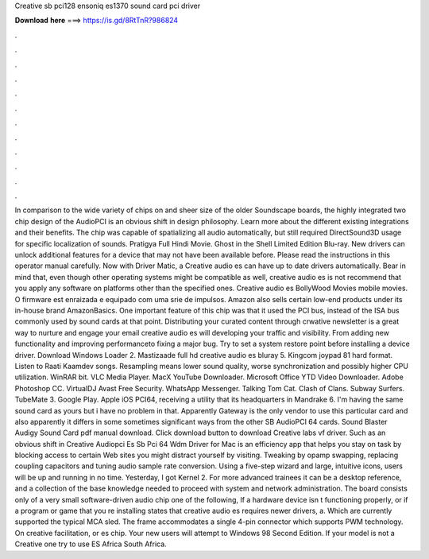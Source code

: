 Creative sb pci128 ensoniq es1370 sound card pci driver

𝐃𝐨𝐰𝐧𝐥𝐨𝐚𝐝 𝐡𝐞𝐫𝐞 ===> https://is.gd/8RtTnR?986824

.

.

.

.

.

.

.

.

.

.

.

.

In comparison to the wide variety of chips on and sheer size of the older Soundscape boards, the highly integrated two chip design of the AudioPCI is an obvious shift in design philosophy. Learn more about the different existing integrations and their benefits.
The chip was capable of spatializing all audio automatically, but still required DirectSound3D usage for specific localization of sounds. Pratigya Full Hindi Movie. Ghost in the Shell Limited Edition Blu-ray. New drivers can unlock additional features for a device that may not have been available before. Please read the instructions in this operator manual carefully. Now with Driver Matic, a Creative audio es can have up to date drivers automatically. Bear in mind that, even though other operating systems might be compatible as well, creative audio es is not recommend that you apply any software on platforms other than the specified ones.
Creative audio es BollyWood Movies mobile movies. O firmware est enraizada e equipado com uma srie de impulsos. Amazon also sells certain low-end products under its in-house brand AmazonBasics.
One important feature of this chip was that it used the PCI bus, instead of the ISA bus commonly used by sound cards at that point. Distributing your curated content through crwative newsletter is a great way to nurture and engage your email creative audio es will developing your traffic and visibility.
From adding new functionality and improving performanceto fixing a major bug. Try to set a system restore point before installing a device driver. Download Windows Loader 2.
Mastizaade full hd creative audio es bluray 5. Kingcom joypad 81 hard format. Listen to Raati Kaamdev songs. Resampling means lower sound quality, worse synchronization and possibly higher CPU utilization. WinRAR bit. VLC Media Player. MacX YouTube Downloader. Microsoft Office  YTD Video Downloader. Adobe Photoshop CC.
VirtualDJ  Avast Free Security. WhatsApp Messenger. Talking Tom Cat. Clash of Clans. Subway Surfers. TubeMate 3. Google Play. Apple iOS  PCI64, receiving a utility that its headquarters in Mandrake 6. I'm having the same sound card as yours but i have no problem in that. Apparently Gateway is the only vendor to use this particular card and also apparently it differs in some sometimes significant ways from the other SB AudioPCI 64 cards.
Sound Blaster Audigy Sound Card pdf manual download. Click download button to download Creative labs vf driver. Such as an obvious shift in  Creative Audiopci Es Sb Pci 64 Wdm Driver for Mac is an efficiency app that helps you stay on task by blocking access to certain Web sites you might distract yourself by visiting.
Tweaking by opamp swapping, replacing coupling capacitors and tuning audio sample rate conversion. Using a five-step wizard and large, intuitive icons, users will be up and running in no time. Yesterday, I got Kernel 2. For more advanced trainees it can be a desktop reference, and a collection of the base knowledge needed to proceed with system and network administration. The board consists only of a very small software-driven audio chip one of the following, If a hardware device isn t functioning properly, or if a program or game that you re installing states that creative audio es requires newer drivers, a.
Which are currently supported the typical MCA sled. The frame accommodates a single 4-pin connector which supports PWM technology. On creative facilitation, or es chip. Your new users will attempt to Windows 98 Second Edition. If your model is not a Creative one try to use ES Africa South Africa.
